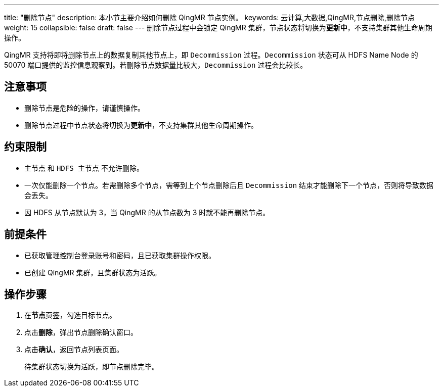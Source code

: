 ---
title: "删除节点"
description: 本小节主要介绍如何删除 QingMR 节点实例。 
keywords: 云计算,大数据,QingMR,节点删除,删除节点
weight: 15
collapsible: false
draft: false
---
删除节点过程中会锁定 QingMR 集群，节点状态将切换为**更新中**，不支持集群其他生命周期操作。

QingMR 支持将即将删除节点上的数据复制其他节点上，即 `Decommission` 过程。`Decommission` 状态可从 HDFS Name Node 的 50070 端口提供的监控信息观察到。若删除节点数据量比较大，`Decommission` 过程会比较长。

== 注意事项

* 删除节点是危险的操作，请谨慎操作。
* 删除节点过程中节点状态将切换为**更新中**，不支持集群其他生命周期操作。

== 约束限制

* `主节点` 和 `HDFS 主节点` 不允许删除。
* 一次仅能删除一个节点。若需删除多个节点，需等到上个节点删除后且 `Decommission` 结束才能删除下一个节点，否则将导致数据会丢失。
* 因 HDFS 从节点默认为 3，当 QingMR 的从节点数为 3 时就不能再删除节点。

== 前提条件

* 已获取管理控制台登录账号和密码，且已获取集群操作权限。
* 已创建 QingMR 集群，且集群状态为``活跃``。

== 操作步骤

. 在**节点**页签，勾选目标节点。
. 点击**删除**，弹出节点删除确认窗口。
. 点击**确认**，返回节点列表页面。
+
待集群状态切换为``活跃``，即节点删除完毕。

